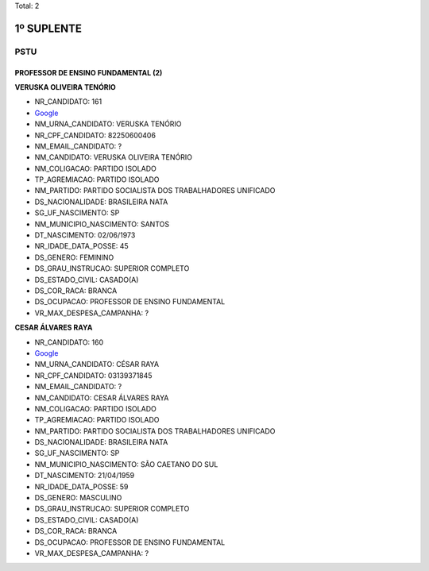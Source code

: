 Total: 2

1º SUPLENTE
===========

PSTU
----

PROFESSOR DE ENSINO FUNDAMENTAL (2)
...................................

**VERUSKA OLIVEIRA TENÓRIO**

- NR_CANDIDATO: 161
- `Google <https://www.google.com/search?q=VERUSKA+OLIVEIRA+TENÓRIO>`_
- NM_URNA_CANDIDATO: VERUSKA TENÓRIO
- NR_CPF_CANDIDATO: 82250600406
- NM_EMAIL_CANDIDATO: ?
- NM_CANDIDATO: VERUSKA OLIVEIRA TENÓRIO
- NM_COLIGACAO: PARTIDO ISOLADO
- TP_AGREMIACAO: PARTIDO ISOLADO
- NM_PARTIDO: PARTIDO SOCIALISTA DOS TRABALHADORES UNIFICADO
- DS_NACIONALIDADE: BRASILEIRA NATA
- SG_UF_NASCIMENTO: SP
- NM_MUNICIPIO_NASCIMENTO: SANTOS
- DT_NASCIMENTO: 02/06/1973
- NR_IDADE_DATA_POSSE: 45
- DS_GENERO: FEMININO
- DS_GRAU_INSTRUCAO: SUPERIOR COMPLETO
- DS_ESTADO_CIVIL: CASADO(A)
- DS_COR_RACA: BRANCA
- DS_OCUPACAO: PROFESSOR DE ENSINO FUNDAMENTAL
- VR_MAX_DESPESA_CAMPANHA: ?


**CESAR ÁLVARES RAYA**

- NR_CANDIDATO: 160
- `Google <https://www.google.com/search?q=CESAR+ÁLVARES+RAYA>`_
- NM_URNA_CANDIDATO: CÉSAR RAYA
- NR_CPF_CANDIDATO: 03139371845
- NM_EMAIL_CANDIDATO: ?
- NM_CANDIDATO: CESAR ÁLVARES RAYA
- NM_COLIGACAO: PARTIDO ISOLADO
- TP_AGREMIACAO: PARTIDO ISOLADO
- NM_PARTIDO: PARTIDO SOCIALISTA DOS TRABALHADORES UNIFICADO
- DS_NACIONALIDADE: BRASILEIRA NATA
- SG_UF_NASCIMENTO: SP
- NM_MUNICIPIO_NASCIMENTO: SÃO CAETANO DO SUL
- DT_NASCIMENTO: 21/04/1959
- NR_IDADE_DATA_POSSE: 59
- DS_GENERO: MASCULINO
- DS_GRAU_INSTRUCAO: SUPERIOR COMPLETO
- DS_ESTADO_CIVIL: CASADO(A)
- DS_COR_RACA: BRANCA
- DS_OCUPACAO: PROFESSOR DE ENSINO FUNDAMENTAL
- VR_MAX_DESPESA_CAMPANHA: ?

